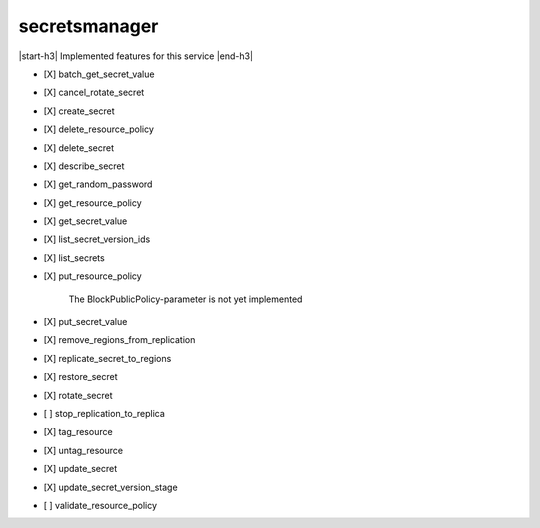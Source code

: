 .. _implementedservice_secretsmanager:

.. |start-h3| raw:: html

    <h3>

.. |end-h3| raw:: html

    </h3>

==============
secretsmanager
==============

|start-h3| Implemented features for this service |end-h3|

- [X] batch_get_secret_value
- [X] cancel_rotate_secret
- [X] create_secret
- [X] delete_resource_policy
- [X] delete_secret
- [X] describe_secret
- [X] get_random_password
- [X] get_resource_policy
- [X] get_secret_value
- [X] list_secret_version_ids
- [X] list_secrets
- [X] put_resource_policy
  
        The BlockPublicPolicy-parameter is not yet implemented
        

- [X] put_secret_value
- [X] remove_regions_from_replication
- [X] replicate_secret_to_regions
- [X] restore_secret
- [X] rotate_secret
- [ ] stop_replication_to_replica
- [X] tag_resource
- [X] untag_resource
- [X] update_secret
- [X] update_secret_version_stage
- [ ] validate_resource_policy

